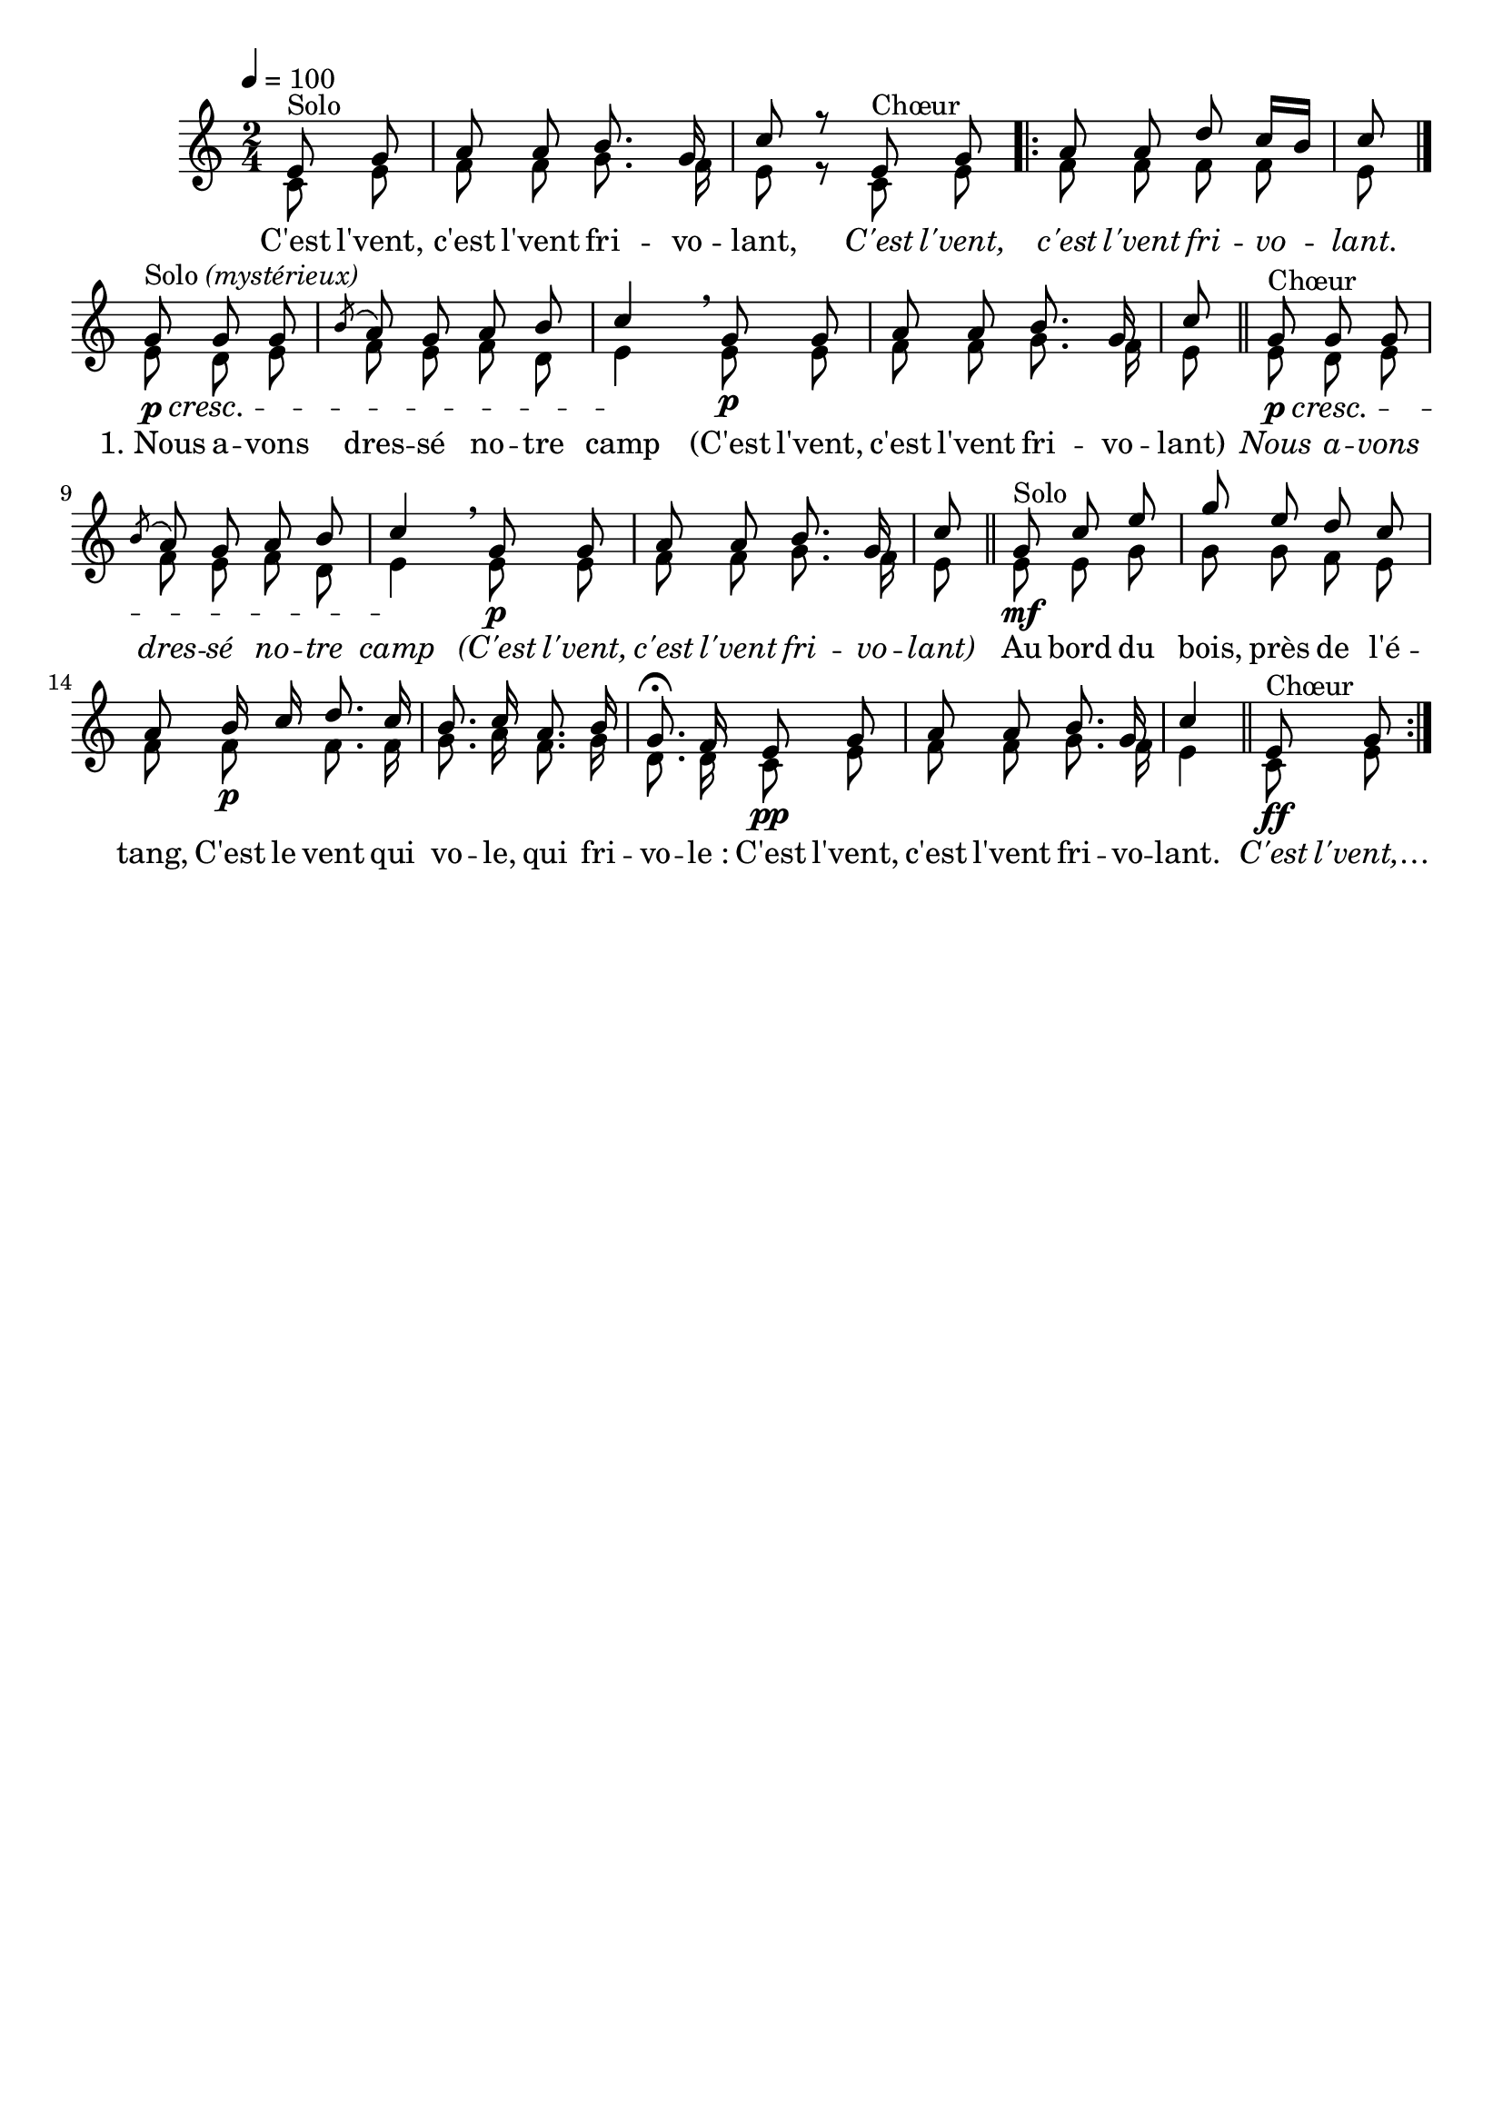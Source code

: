 %Compilation:lilypond CEstLeVent.ly
%Apercu:evince CEstLeVent.pdf
%Esclaves:timidity -ia CEstLeVent.midi
\version "2.12.1"
\language "français"

\header {
  tagline = ""
  composer = ""
}                                        

MetriqueArmure = {
  \tempo 4=100
  \time 2/4
  \key do \major
}

italique = { \override Score . LyricText #'font-shape = #'italic }

roman = { \override Score . LyricText #'font-shape = #'roman }

MusiqueTheme = \relative do' {
	\partial 4 mi8^Solo sol
	la8 la si8. sol16
	do8 r mi,^Chœur sol
	\repeat volta 2 {
		la la re do16[ si]
		do8 \bar "|."
		sol8\p^\markup{Solo \italic (mystérieux)}\cresc sol sol
		\acciaccatura{si} la8 sol la si
		do4\! \breathe sol8\p sol
		la8 la si8. sol16
		do8 \bar "||"
		sol8\p^\markup{Chœur}\cresc sol sol
		\acciaccatura{si} la8 sol la si
		do4\! \breathe sol8\p sol
		la8 la si8. sol16
		do8 \bar "||"
		sol8\mf^Solo do mi
		sol8 mi re do
		la8 si16\p do re8. do16
		si8. do16 la8. si16
		sol8.\fermata fa16 mi8\pp sol
		la8 la si8. sol16
		do4 \bar "||"
		mi,8\ff^Chœur sol
	}
}

MusiqueAccompagnement = \relative do' {
	do8 mi
	fa fa sol8. fa16
	mi8 r do mi
	fa8 fa fa fa
	mi8 mi re mi
	fa mi fa re
	mi4 mi8 mi
	fa8 fa sol8. fa16
	mi8 mi re mi
	fa8 mi fa re
	mi4 mi8 mi
	fa8 fa sol8. fa16
	mi8 mi mi sol
	sol8 sol fa mi
	fa8 fa fa8. fa16
	sol8. la16 fa8. sol16
	re8. re16 do8 mi
	fa fa sol8. fa16
	mi4 do8 mi
}

Paroles = \lyricmode {
	C'est l'vent, c'est l'vent fri -- vo -- lant,
	\italique C'est l'vent, c'est l'vent fri -- vo -- lant.
	\roman "1. Nous" a -- vons dres -- sé no -- tre camp
	(C'est l'vent, c'est l'vent fri -- vo -- lant)
	\italique Nous a -- vons dres -- sé no -- tre camp
	(C'est l'vent, c'est l'vent fri -- vo -- lant)
	\roman Au bord du bois, près de l'é -- tang,
	C'est le vent qui vo -- le, qui fri -- vo -- le_:
	C'est l'vent, c'est l'vent fri -- vo -- lant.
	\italique C'est l'vent,…
}

\score{
    \new Staff <<
      \set Staff.midiInstrument = "flute"
      \new Voice = "theme" {
	\override Score.PaperColumn #'keep-inside-line = ##t
	\autoBeamOff
	\voiceOne
	\MetriqueArmure
	\MusiqueTheme
      }
      \new Voice = "accompagnement" {
	\autoBeamOff
	\voiceTwo
	\MetriqueArmure
	\MusiqueAccompagnement
      }
      \new Lyrics \lyricsto theme {
	\Paroles
      }                       
    >>
\layout{}
\midi{}
}
